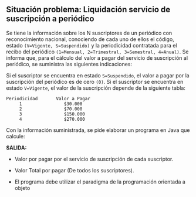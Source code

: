 ** Situación problema: Liquidación servicio de suscripción a periódico

Se tiene la información sobre los N suscriptores de un periódico con reconocimiento nacional, conociendo de cada uno de ellos el código, estado =(V=Vigente, S=Suspendido)= y la periodicidad contratada para el recibo del periódico =(1=Mensual, 2=Trimestral, 3=Semestral, 4=Anual)=. Se informa que, para el cálculo del valor a pagar del servicio de suscripción al periódico, se suministra las siguientes indicaciones:

Si el suscriptor se encuentra en estado =S=Suspendido=, el valor a pagar por la suscripción del periódico es de cero =(0)=. Si el suscriptor se encuentra en estado =V=Vigente=, el valor de la suscripción depende de la siguiente tabla:

#+BEGIN_SRC
Periodicidad       Valor a Pagar
     1                $30.000
     2                $70.000
     3                $150.000
     4                $270.000
#+END_SRC

Con la información suministrada, se pide elaborar un programa en Java que calcule:

*SALIDA:*

- Valor por pagar por el servicio de suscripción de cada suscriptor.

- Valor Total por pagar (De todos los suscriptores).

- El programa debe utilizar el paradigma de la programación orientada a objeto